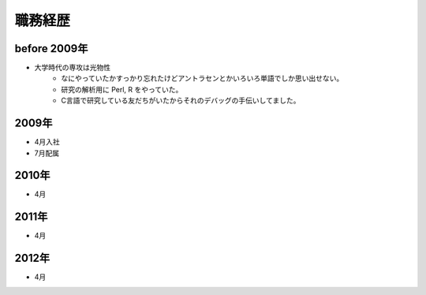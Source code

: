 ===========
職務経歴
===========

before 2009年
=============

- 大学時代の専攻は光物性
    - なにやっていたかすっかり忘れたけどアントラセンとかいろいろ単語でしか思い出せない。
    - 研究の解析用に Perl, R をやっていた。
    - C言語で研究している友だちがいたからそれのデバッグの手伝いしてました。

2009年
======

- 4月入社
- 7月配属

2010年
======

- 4月

2011年
======

- 4月

2012年
======

- 4月
